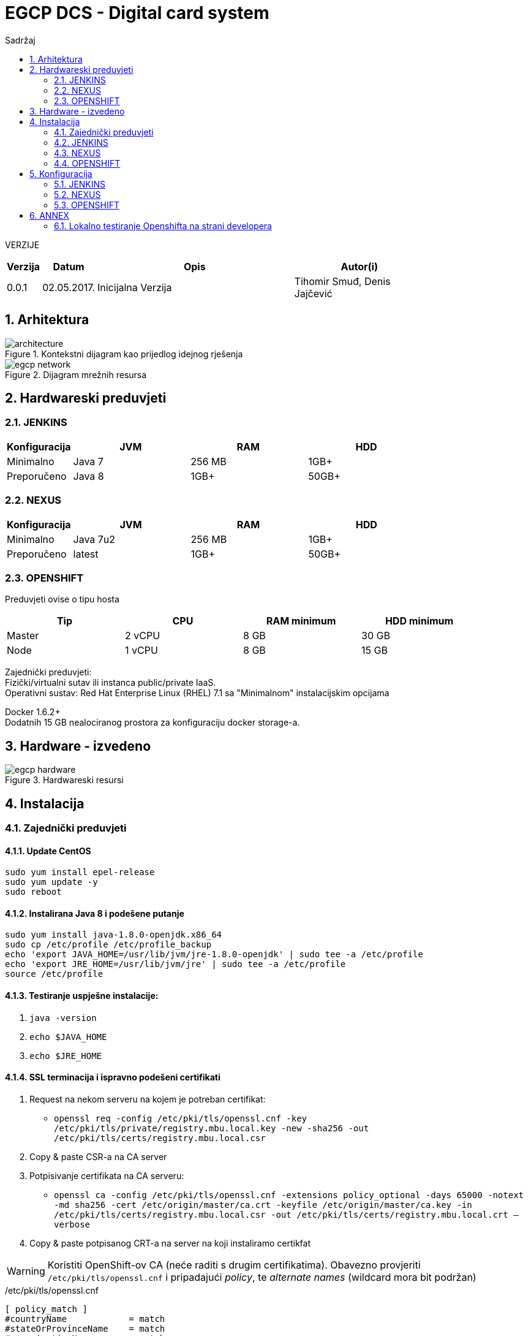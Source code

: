 ifndef::imagesdir[:imagesdir: images]
ifndef::sourcedir[:sourcedir: ../../main]
=  EGCP DCS - Digital card system
:doctype: book
:encoding: utf-8
:lang: hr
:toc: left
:toc-title: Sadržaj
:sectnums:
:imagesdir: ./images

VERZIJE

[width="80%",cols="2,^3,<15,10",options="header", align="center"]
|=========================================================
|Verzija |Datum |Opis |Autor(i)
|0.0.1 | 02.05.2017. | Inicijalna Verzija | Tihomir Smuđ, Denis Jajčević
|=========================================================

==  Arhitektura

[.thumb]
.Kontekstni dijagram kao prijedlog idejnog rješenja
image::architecture.svg[scaledwidth=75%,align="center"]

[.thumb]
.Dijagram mrežnih resursa
image::egcp-network.svg[scaledwidth=75%,align="center"]

== Hardwareski preduvjeti

=== JENKINS

[width="80%",cols="2,10,<10,10",options="header", align="center"]
|=========================================================
|Konfiguracija |JVM |RAM |HDD
|Minimalno | Java 7 | 256 MB | 1GB+
|Preporučeno | Java 8 | 1GB+ | 50GB+
|=========================================================

=== NEXUS
[width="80%",cols="2,10,<10,10",options="header", align="center"]
|=========================================================
|Konfiguracija |JVM |RAM |HDD
|Minimalno | Java 7u2 | 256 MB | 1GB+
|Preporučeno | latest | 1GB+ | 50GB+
|=========================================================

=== OPENSHIFT

Preduvjeti ovise o tipu hosta

[width="90%",cols="10,10,<10,10",options="header", align="center"]
|=========================================================
|Tip | CPU | RAM minimum | HDD minimum
|Master | 2 vCPU | 8 GB | 30 GB
|Node | 1 vCPU | 8 GB | 15 GB
|=========================================================

Zajednički preduvjeti: +
Fizički/virtualni sutav ili instanca public/private IaaS. +
Operativni sustav: Red Hat Enterprise Linux (RHEL) 7.1 sa "Minimalnom" instalacijskim opcijama +

Docker 1.6.2+ +
Dodatnih 15 GB nealociranog prostora za konfiguraciju docker storage-a. +

== Hardware - izvedeno

[.thumb]
.Hardwareski resursi
image::egcp-hardware.svg[scaledwidth=75%,align="center"]


== Instalacija

=== Zajednički preduvjeti

==== Update CentOS

```sh
sudo yum install epel-release
sudo yum update -y
sudo reboot
```

==== Instalirana Java 8 i podešene putanje

```sh
sudo yum install java-1.8.0-openjdk.x86_64
sudo cp /etc/profile /etc/profile_backup
echo 'export JAVA_HOME=/usr/lib/jvm/jre-1.8.0-openjdk' | sudo tee -a /etc/profile
echo 'export JRE_HOME=/usr/lib/jvm/jre' | sudo tee -a /etc/profile
source /etc/profile
```

==== Testiranje uspješne instalacije:

. `java -version`
. `echo $JAVA_HOME`
. `echo $JRE_HOME`

==== SSL terminacija i ispravno podešeni certifikati

1. Request na nekom serveru na kojem je potreban certifikat:

* `openssl req -config /etc/pki/tls/openssl.cnf -key /etc/pki/tls/private/registry.mbu.local.key -new -sha256 -out /etc/pki/tls/certs/registry.mbu.local.csr`

2. Copy & paste CSR-a na CA server

3. Potpisivanje certifikata na CA serveru:

* `openssl ca -config /etc/pki/tls/openssl.cnf -extensions policy_optional -days 65000 -notext -md sha256 -cert /etc/origin/master/ca.crt -keyfile /etc/origin/master/ca.key
-in /etc/pki/tls/certs/registry.mbu.local.csr -out /etc/pki/tls/certs/registry.mbu.local.crt –verbose`

4. Copy & paste potpisanog CRT-a na server na koji instaliramo certikfat

WARNING: Koristiti OpenShift-ov CA (neće raditi s drugim certifikatima).
Obavezno provjeriti `/etc/pki/tls/openssl.cnf` i pripadajući _policy_, te _alternate names_ (wildcard mora bit podržan)

./etc/pki/tls/openssl.cnf
```sh
[ policy_match ]
#countryName            = match
#stateOrProvinceName    = match
#organizationName       = match
countryName             = optional
stateOrProvinceName     = optional
organizationName        = optional
organizationalUnitName  = optional
commonName              = supplied
emailAddress            = optional


####################################################################

[ alternate_names ]

DNS.1       = *.mbu.local
DNS.2       = mbu.local
DNS.3       = egcp.com
```


=== JENKINS

```sh
# Download i install Jenkinsa
sudo wget -O /etc/yum.repos.d/jenkins.repo http://pkg.jenkins-ci.org/redhat-stable/jenkins.repo
sudo rpm --import http://pkg.jenkins-ci.org/redhat-stable/jenkins-ci.org.key
sudo yum install jenkins

# Instaliranje Jenkins servisa
sudo systemctl start jenkins.service
sudo systemctl enable jenkins.service

# Ako je potrebno propustanje porta na kojem se Jenkins vrti: 8080
sudo firewall-cmd --zone=public --permanent --add-port=8080/tcp
sudo firewall-cmd --reload
```

=== NEXUS

```sh
# Download Nexus-a
sudo wget https://sonatype-download.global.ssl.fastly.net/nexus/3/nexus-3.3.0-01-unix.tar.gz
sudo tar -xvf nexus-3.3.0-01-unix.tar.gz

sudo adduser nexus <1>
sudo chown -R nexus:nexus /app/nexus <2>

vi /opt/nexus/bin/nexus.rc <3>

#Instaliranje Nexus servisa
sudo ln -s /opt/nexus/bin/nexus /etc/init.d/nexus
sudo chkconfig --add nexus
sudo chkconfig --levels 345 nexus on
```
<1> Dodati usera
<2> Dati prava nexus useru
<3> Odkomentirati liniju `run_as_user="nexus"`

=== OPENSHIFT

==== Preduvjeti:

. Dodavanje repozitorija `centos-release-openshift-origin`
. Instalacija paketa:
.. `openshift-ansible`
.. `docker`
.. `net-tools`
.. `bind-utils`
.. `iptables-services` (ako je Centos7)
.. `bridge-utils`
.. `origin-client` (na "BPXCO11" server + Jenkins i Nexus repo OSS)
. Omogućiti serveru na kojem se pokreće instalacija _passwordless login_ na ostale servere.
. Dodavanje hostova (masters, nodes, lb, etcd) i ostalih opcija, a ima ih dosta u datoteci `/etc/ansible/hosts`
. Kad je sve spremno pokreće se instalacija naredbom:
.. `ansible-playbook -vvv -i /etc/ansible/hosts /usr/share/ansible/openshift-ansible/playbooks/byo/config.yml > os-install.log`
.. logovi se mogu pratiti tailanjem datoteke `os-install.log`
. Sve ostale feature navedene u host fajli će OS sam skinuti i instalirati tjekom instalacije

NOTE: TODO - popunit s /etc/ansible/hosts datotekom

== Konfiguracija

=== JENKINS

==== Konzola

Jenkins konzola dostupna je na linku: http://bpxco11.mbu.local:8081/

Stndardna _admin_ lozinka promijenjena je u u: `admin` p: `asdf1234`

[.thumb]
.Jenkins login ekran
image::Jenkins-login.jpg[scaledwidth=50%,align="center"]

Nakon logina prikazati će se Jenkinsov dashboard sa svim jobovima. Zbog preglednosti jobovi su podijeljeni po tabovima.

[.thumb]
.Jenkins pregled jobova
image::Jenkins-home.jpg[scaledwidth=75%,align="center"]

Na prvom build tabu su jobovi koji su pipelineovi koji Jenkinsfile skriptu uzimaju iz SCM-a.

[.thumb]
.Jenkins _Builds_ tab
image::Jenkins-build.jpg[scaledwidth=75%,align="center"]

Ostali tabovi sadrže jobove koji su Openshift plugin jobovi konfigurirani da rade deploy pojedinih aplikacija.

[.thumb]
.Jenkins _Deployment Authority DEV-FAT_ tab
image::Jenkins-deploy-auth-dev-fat.jpg[scaledwidth=75%,align="center"]

[.thumb]
.Jenkins _Deployments DEV_ tab
image::Jenkins-deploy-dev.jpg[scaledwidth=75%,align="center"]

[.thumb]
.Jenkins _Deployments FAT_ tab
image::Jenkins-deploy-fat.jpg[scaledwidth=75%,align="center"]

[.thumb]
.Pregled Jenkinsovih security credentialsa
image::Jenkins-credentials.jpg[scaledwidth=75%,align="center"]

[.thumb]
.Credential koji se koristi u svim build jobovima za izradu snapshota
image::Jenkins-credentials-dplesa.jpg[scaledwidth=75%,align="center"]

Pregled build joba `authority` s prikazom uspješnosti izvođenja pojedinih stageova definiranih u Jenkinsfile-u u rootu pojedinog projekta.

[.thumb]
.Jenkins `authority-snapshot` job
image::Jenkins-build-authority.jpg[scaledwidth=75%,align="center"]

==== Instaliranje potrebnih pluginova

[.thumb]
.Jenkins pluginovi
image::Jenkins-plugins.jpg[scaledwidth=75%,align="center"]


Kako bi se _OpenShift Client Plugin_ mogao koristiti potrebno ga je konfigurirati na Jenkinsu.

U glavnom izborniku odabrati: Jenkins -> Manage Jenkins -> Configure System

Credentials se ostavlja prazan jer će se za svaku aplikaciju koristiti drugi `deployer` credentials koji se definira u postavkama openshift plugina pojedinog joba.

WARNING: Kod trenutno korištenog plugina za Openshift postoji bug da se ne prikazuju vrijednosti polja +
         Command to pass into the 2oc" binary i Arguments associated with the above command +
         tako da ako se nešto mijenja na ovom jobu treba svaki put iznova unijeti vrijednosti:

[.thumb]
.Jenkins OpenShift Client Plugin konfiguracija
image::Jenkins-configure-openshift.jpg[scaledwidth=75%,align="center"]

Docker Plugin se koristi samo u testiranju pusha docker imagea na nexus repozitorij.

[.thumb]
.Jenkins konfiguracija _Docker Plugin_-a
image::Jenkins-configure-docker.jpg[scaledwidth=75%,align="center"]

==== Kreiranje jobova

===== Build

Pri kreiranju novog builda potrebno je upisati podatke kao na slici te ovisno o projektu: ::

* `https://devbuild.mbu.local:9443/svn/java/Microservices/ms-authority/trunk`
* `https://devbuild.mbu.local:9443/svn/java/Microservices/ms-b24connector/trunk`
* `https://devbuild.mbu.local:9443/svn/java/Microservices/DCS/dcard/trunk`
* `https://devbuild.mbu.local:9443/svn/java/Microservices/DCS/dsip/trunk`
* `https://devbuild.mbu.local:9443/svn/java/Microservices/DCS/fcard/trunk`


[.thumb]
.Jenkins - kreiranje novog *joba*
image::Jenkins-build-authority-configuration.jpg[scaledwidth=75%,align="center"]

===== Deploy

Za deploy jobove koristimo _OpenShift Client Plugin_ zbog jednostavnosti

NOTE: Kod trenutno korištenog plugina za Openshift postoji bug da se ne prikazuju vrijednosti polja
_"Command to pass into the 'oc' binary"_ i _"Arguments associated with the above command"_.
Ako se nešto mijenja na ovom jobu treba svaki put iznova unijeti vrijednosti: Command: . `import-image` Arguments: . `registry.mbu.local/${ime_projekta}`

[.thumb]
.Jenkins Deploy Authority
image::Jenkins-deploy-authority.jpg[scaledwidth=75%,align="center"]

[.thumb]
.Jenkins Deploy dcs dev
image::Jenkins-deploy-dcs-dev.jpg[scaledwidth=75%,align="center"]

[.thumb]
.Jenkins Deploy dcs
image::Jenkins-deploy-dcs.jpg[scaledwidth=75%,align="center"]

=== NEXUS

Nexus konzola dostupna je na linku: http://bpxco11.mbu.local:8081/

[.thumb]
.Nexus setup
image::nexus-setup.jpg[scaledwidth=75%,align="center"]

Predefinirana standardna admin lozinka je u: `admin` p: `admin123`.

Nakon što se ulogiramo, promjenimo te vrijednosti u admin sekciji nexusa u gornjem desnom kutu.

Inicijalna admin user lozinka promijenjena u u: `admin` p: `asdf1234`

==== Docker repo

U sekciji administracije i konfiguriranja nexus repozitorija prvo kreiramo blob store koji predstavlja fizičku lokaciju gdje će biti smješteni docker imagei.

[.thumb]
image::nexus-repo-admin.jpg[scaledwidth=75%,align="center"]

Klikne se na: Create blob store i popune podaci kao što je prikazano na slici:

[.thumb]
image::nexus-create-blob.jpg[scaledwidth=75%,align="center"]

Zatim se vrati u sekciju administracije i konfuguriranja nexus repozitorija i klikne na: Repositories -> Create repository

Na prvom ekranu između tri ponuđena docker recipea odabere se Hosted +

[.thumb]
image::nexus-create-repo-select-recipe.jpg[scaledwidth=75%,align="center"]

Na sljedećem ekranu se upišu podaci:

Name: osvg-docker
HTTP conector at specified port: 8082 (registry.mbu.local dns zapis gledat će na taj port ovoga repozitorija: bpxco11.mbu.local:8082) +
te se izabere osvg-docker blob store

[.thumb]
image::nexus-create-repo-data.jpg[scaledwidth=75%,align="center"]

Nakon kreiranja repozitorija na pregledu istih imamo copy button koji nam daje URL do novokreiranog repozitorija: http://bpxco11.mbu.local:8081/repoository/osvg-docker/

[.thumb]
image::nexus-create-repo.jpg[scaledwidth=75%,align="center"]


=== OPENSHIFT

Openshit konzola dostupna je na linku:  https://bdxlb12.mbu.local:8443/console/

Predefinirana standardna admin lozinka je u: `osadmin` p: `asdf1234`

[.thumb]
image::openshift-console.jpg[scaledwidth=75%,align="center"]

Nakon logina prikažu se sve svi dostupni projekti

[.thumb]
image::openshift-home.jpg[scaledwidth=75%,align="center"]

Kada se odabere projekt prikaže se overview projekta sa svim relevantnim podacima za taj projekt

[.thumb]
image::openshift-authority-overview.jpg[scaledwidth=75%,align="center"]



[.thumb]
image::openshift-authority-applications-deployments.jpg[scaledwidth=75%,align="center"]

[.thumb]
image::openshift-authority-applications-pods.jpg[scaledwidth=75%,align="center"]

[.thumb]
image::openshift-authority-applications-pods-authorityPod.jpg[scaledwidth=75%,align="center"]

[.thumb]
image::openshift-authority-applications-pods-authorityDBPod.jpg[scaledwidth=75%,align="center"]

[.thumb]
image::openshift-authority-applications-services.jpg[scaledwidth=75%,align="center"]

[.thumb]
image::openshift-authority-applications-services-authority.jpg[scaledwidth=75%,align="center"]

[.thumb]
image::openshift-authority-applications-services-authority-edit-yaml.jpg[scaledwidth=75%,align="center"]

[.thumb]
image::openshift-authority-applications-routes.jpg[scaledwidth=75%,align="center"]

[.thumb]
image::openshift-authority-applications-routes-authority.jpg[scaledwidth=75%,align="center"]

[.thumb]
image::openshift-authority-applications-routes-authority-edit.jpg[scaledwidth=75%,align="center"]

[.thumb]
image::openshift-authority-applications-routes-authority-edit-yaml.jpg[scaledwidth=75%,align="center"]

[.thumb]
image::openshift-authority-builds-images.jpg[scaledwidth=75%,align="center"]

[.thumb]
image::openshift-authority-builds-imges-egcpauthority.jpg[scaledwidth=75%,align="center"]

[.thumb]
image::openshift-authority-builds-imges-egcpauthority-latest.jpg[scaledwidth=75%,align="center"]

[.thumb]
image::openshift-authority-resources-membership.jpg[scaledwidth=75%,align="center"]

[.thumb]
image::openshift-authority-resources-membership-serviceaccounts.jpg[scaledwidth=75%,align="center"]

[.thumb]
image::openshift-authority-resources-secrets.jpg[scaledwidth=75%,align="center"]

[.thumb]
image::openshift-authority-resources-secrets-createsecret.jpg[scaledwidth=75%,align="center"]

[.thumb]
image::openshift-authority-resources-secrets-edityaml.jpg[scaledwidth=75%,align="center"]

[.thumb]
image::openshift-authority-storage.jpg[scaledwidth=75%,align="center"]

[.thumb]
image::openshift-authority-storage-create.jpg[scaledwidth=75%,align="center"]

[.thumb]
image::openshift-dcs-overview.jpg[scaledwidth=75%,align="center"]


==== Kreiranje Aplikacija u Openshiftu

Ispod je primjer kreiranja aplikacija putem oc tool-a. Prethodno je potrebno napraviti i `oc login` s `osadmin` userom.

```sh
oc new-project auhority <1>
oc secrets new-dockercfg nexus-registry \
  --docker-server=registry.mbu.local \
  --docker-username=docker \
  --docker-password=asdf1234 \
  --docker-email=linux.support@egcp.com <2>
oc secrets add builder nexus-registry --for=pull <3>
oc secrets add builder nexus-registry <3>
oc secrets add deployer nexus-registry --for=pull <3>
oc secrets add deployer nexus-registry <3>
oc secrets add default nexus-registry --for=pull <3>
oc secrets add default nexus-registry <3>
oadm policy add-role-to-user edit system:serviceaccount:auhority:deployer -n auhority <4>
```
<1> Kreiranje projekta `authority`
<2> Dodavanje _secret-a_ za interni Docker registar
<3> Dopuštanje `builder`, `deployer`, i `default` userima povlačenje Docker image-a
<4> Davanje prava `deployer` useru na OpenShift API za `authority` namespace kako bi isti mogao modificirati (_edit_ pravo)

== ANNEX
=== Lokalno testiranje Openshifta na strani developera

Verzija Openshifta spremna za testiranje koja radi na Vagrantu +
sastoji se od 1 mastera ali dovoljna za testiranje rada Openshifta. +

Skinuti posljednju verziju vagrant bundlea za openshift zvanog minishift +
get minishift from: https://github.com/minishift/minishift/releases +
instal minishift from: https://docs.openshift.org/latest/minishift/getting-started/installing.html#install-prerequisites +

Defaultni windows VM hypervisor, Hyper-V, ne radi ako imate i koristite na windowsima Virtualbox, stoga treba pokretati minishift sa: +
. `minishift start --vm-driver=virtualbox`

Preporuka prvi puta pozvati minishift sa parametrima resursa: 12GB RAM 3 CPUa +
. `minishift start --memory 12048 --cpus 3`

Dakle ako se radi o windows okolini dolazimo do: +
. `minishift start --memory 12048 --cpus 3 --vm-driver virtualbox`

access Openshift: +
Iako nije pisalo u konzoli navodno se prvi puta logira kao u:developer p:developer +
The server is accessible via web console at: +
    https://192.168.99.100:8443 +
To login as administrator: +
    oc login -u system:admin +

Da bi dobili binary u Path izvrsiti komandu: +
. `minishift oc-env`

te izvrsiti komandu koja vam ovisno o OSu ce izgledati otprilike ovako +
. `SET PATH=c:\xMINISHIFT\cache\oc\v1.5.0;%PATH%`

